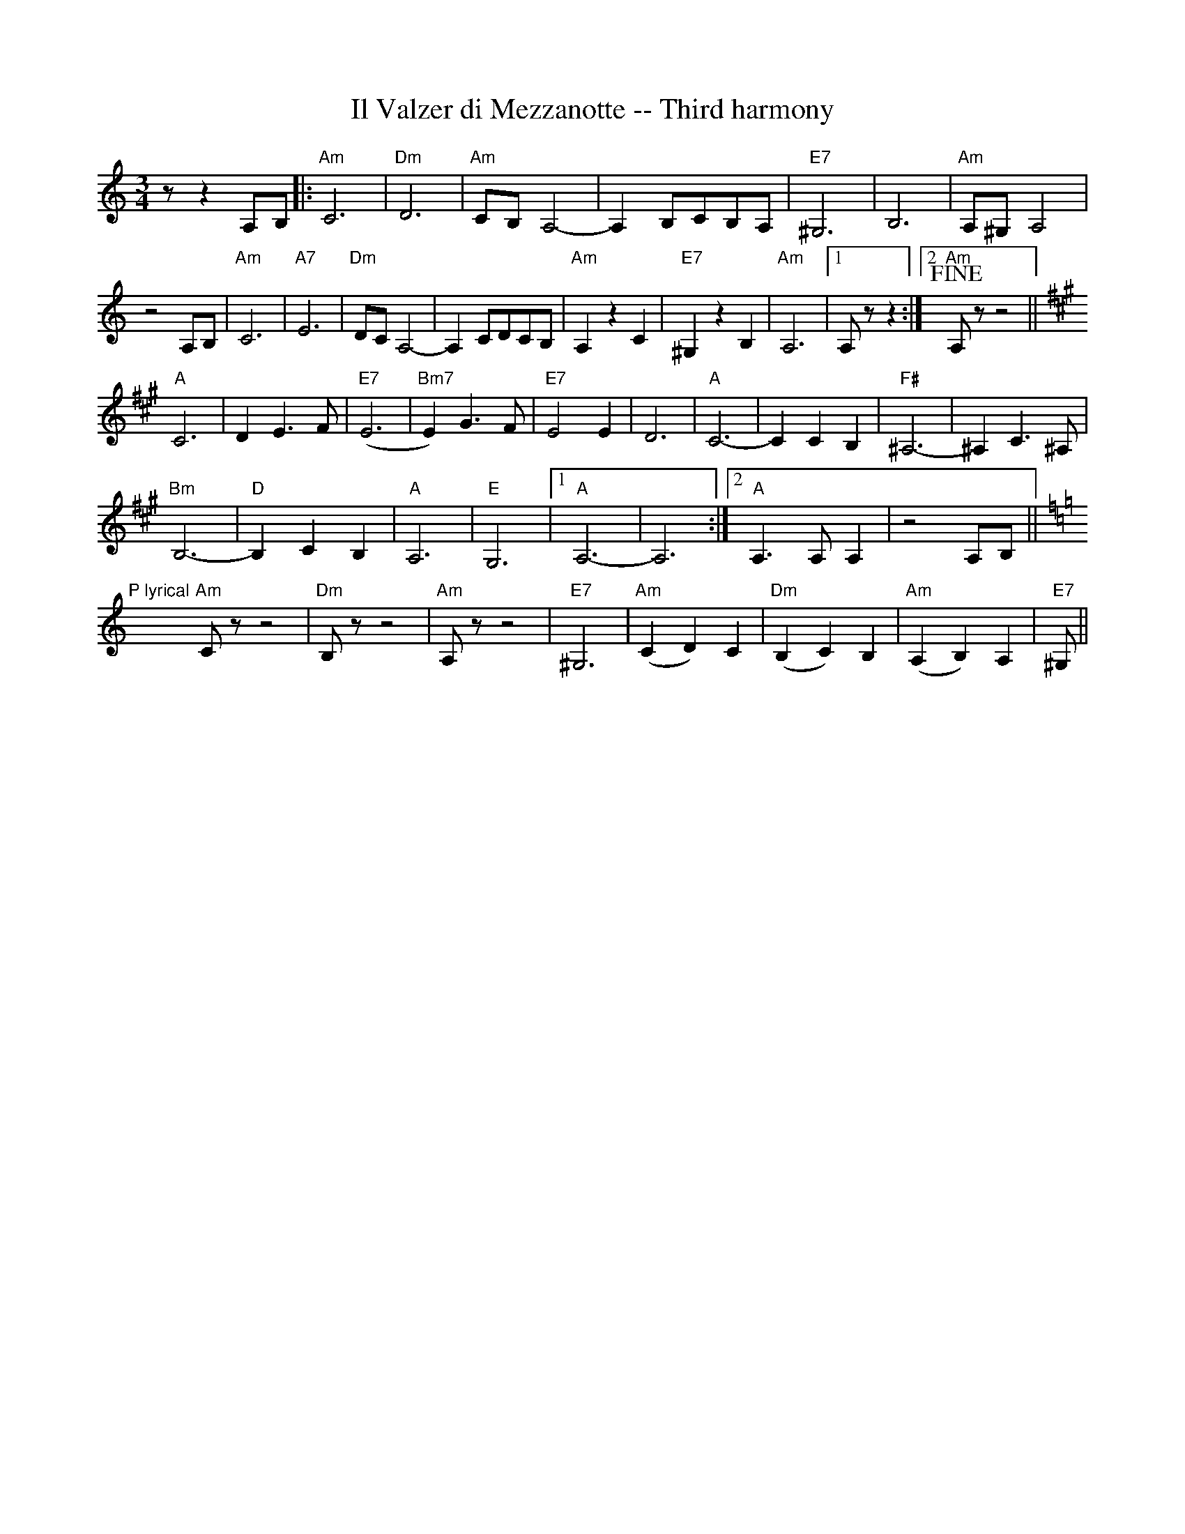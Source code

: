 X:1
T:Il Valzer di Mezzanotte -- Third harmony
K:Am treble middle=B
K:Am
M:3/4
R:Waltz
L:1/8
zz2A,B,|:"Am"C6|"Dm"D6|"Am"CB, A,4|-A,2 B,CB,A, |"E7"^G,6|B,6|"Am"A,^G, A,4|
z4A,B,|"Am"C6|"A7"E6|"Dm"DC A,4|-A,2CDCB,|"Am"A,2z2C2|"E7"^G,2z2B,2|"Am"A,6|1 A,zz2:|2"Am" +fine+A,zz4||
[K:A]"A"C6|D2 E3 F|"E7"(E6|"Bm7"E2)G3 F|"E7"E4 E2|D6|"A"C6|-C2 C2 B,2|"F#"^A,6|-^A,2 C3 ^A,|
"Bm"B,6|"D"-B,2 C2 B,2|"A"A,6|"E"G,6|1"A"A,6|-A,6:|2"A"A,3 A, A,2|z4 A,B,||
[K:Am]"P lyrical"y/"Am"Czz4|"Dm"B,zz4|"Am"A,zz4|"E7"^G,6|"Am"(C2D2)C2|"Dm"(B,2C2)B,2|"Am"(A,2B,2)A,2|"E7"^G,||
%
